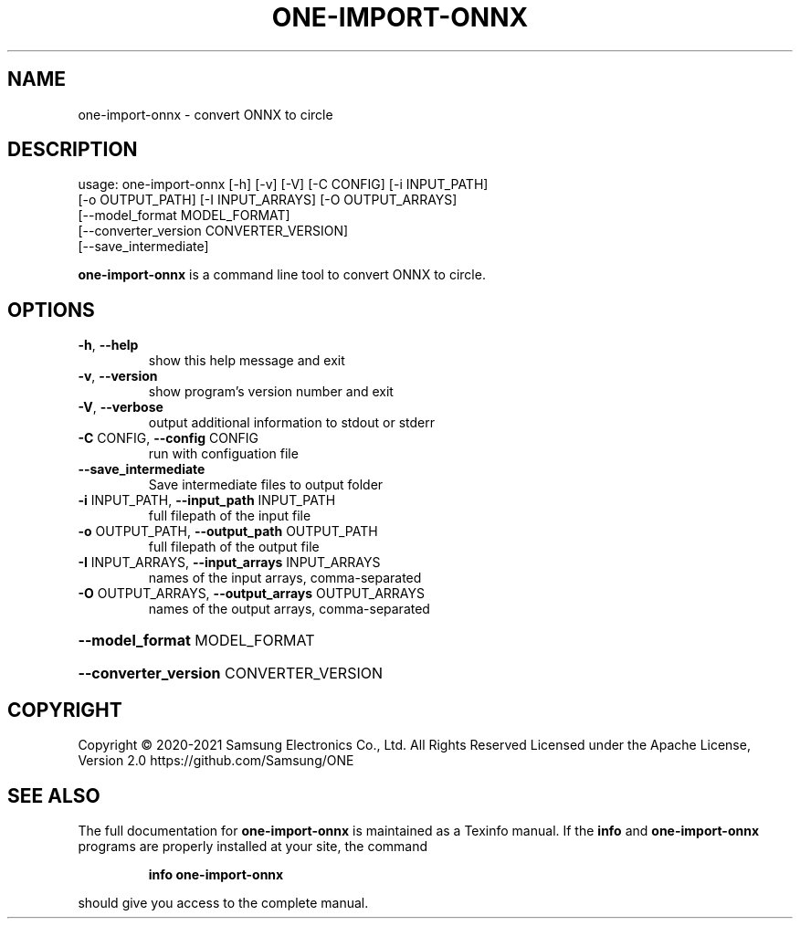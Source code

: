 .TH ONE-IMPORT-ONNX "1" "August 2021" "one-import-onnx version 1.17.0" "User Commands"
.SH NAME
one-import-onnx \- convert ONNX to circle
.SH DESCRIPTION
usage: one\-import\-onnx [\-h] [\-v] [\-V] [\-C CONFIG] [\-i INPUT_PATH]
.br
[\-o OUTPUT_PATH] [\-I INPUT_ARRAYS] [\-O OUTPUT_ARRAYS]
.br
[\-\-model_format MODEL_FORMAT]
.br
[\-\-converter_version CONVERTER_VERSION]
.br
[\-\-save_intermediate]
.PP
\fBone\-import\-onnx\fR is a command line tool to convert ONNX to circle.
.SH OPTIONS
.TP
\fB\-h\fR, \fB\-\-help\fR
show this help message and exit
.TP
\fB\-v\fR, \fB\-\-version\fR
show program's version number and exit
.TP
\fB\-V\fR, \fB\-\-verbose\fR
output additional information to stdout or stderr
.TP
\fB\-C\fR CONFIG, \fB\-\-config\fR CONFIG
run with configuation file
.TP
\fB\-\-save_intermediate\fR
Save intermediate files to output folder
.TP
\fB\-i\fR INPUT_PATH, \fB\-\-input_path\fR INPUT_PATH
full filepath of the input file
.TP
\fB\-o\fR OUTPUT_PATH, \fB\-\-output_path\fR OUTPUT_PATH
full filepath of the output file
.TP
\fB\-I\fR INPUT_ARRAYS, \fB\-\-input_arrays\fR INPUT_ARRAYS
names of the input arrays, comma\-separated
.TP
\fB\-O\fR OUTPUT_ARRAYS, \fB\-\-output_arrays\fR OUTPUT_ARRAYS
names of the output arrays, comma\-separated
.HP
\fB\-\-model_format\fR MODEL_FORMAT
.HP
\fB\-\-converter_version\fR CONVERTER_VERSION
.SH COPYRIGHT
Copyright \(co 2020\-2021 Samsung Electronics Co., Ltd. All Rights Reserved
Licensed under the Apache License, Version 2.0
https://github.com/Samsung/ONE
.SH "SEE ALSO"
The full documentation for
.B one-import-onnx
is maintained as a Texinfo manual.  If the
.B info
and
.B one-import-onnx
programs are properly installed at your site, the command
.IP
.B info one-import-onnx
.PP
should give you access to the complete manual.
